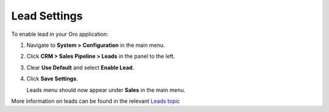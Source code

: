 .. _sys--configuration--crm--sales-pipeline--sales-territories-leads:

Lead Settings
=============

To enable lead in your Oro application:

1. Navigate to **System > Configuration** in the main menu.
2. Click **CRM > Sales Pipeline > Leads** in the panel to the left.
3. Clear **Use Default** and select **Enable Lead**.
4. Click **Save Settings**.

   Leads menu should now appear under **Sales** in the main menu.


More information on leads can be found in the relevant `Leads topic <https://www.orocrm.com/documentation/current/user-guide-sales-tools/b2b-sales/leads#user-guide-system-channel-entities-leads>`_